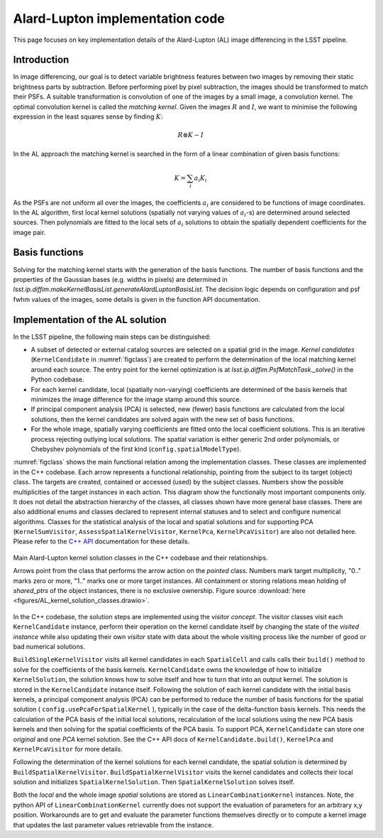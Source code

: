 ################################
Alard-Lupton implementation code
################################

This page focuses on key implementation details of the Alard-Lupton
(AL) image differencing in the LSST pipeline.

Introduction
------------

In image differencing, our goal is to detect variable brightness
features between two images by removing their static brightness parts
by subtraction. Before performing pixel by pixel subtraction, the
images should be transformed to match their PSFs. A suitable
transformation is convolution of one of the images by a small image, a
convolution kernel. The optimal convolution kernel is called the
*matching kernel*. Given the images :math:`R` and :math:`I`, we want
to minimise the following expression in the least squares sense by
finding :math:`K`:

.. math::
   R\otimes K - I

In the AL approach the matching kernel is searched in the form of a
linear combination of given basis functions:

.. math::
   K = \sum_i a_i K_i

As the PSFs are not uniform all over the images, the coefficients
:math:`a_i` are considered to be functions of image coordinates. In
the AL algorithm, first local kernel solutions (spatially not varying
values of :math:`a_i`-s) are determined around selected sources. Then
polynomials are fitted to the local sets of :math:`a_i` solutions
to obtain the spatially dependent coefficients for the image pair.

Basis functions
---------------

Solving for the matching kernel starts with the generation of the
basis functions. The number of basis functions and the properties of
the Gaussian bases (e.g. widths in pixels) are determined in
`lsst.ip.diffim.makeKernelBasisList.generateAlardLuptonBasisList`. The
decision logic depends on configuration and psf fwhm values of the
images, some details is given in the function API documentation.

.. TODO More details about the basis function generation

Implementation of the AL solution
---------------------------------

In the LSST pipeline, the following main steps can be distinguished:

* A subset of detected or external catalog sources are selected on a
  spatial grid in the image. *Kernel candidates* (``KernelCandidate``
  in :numref:`figclass`) are created to perform the determination of
  the local matching kernel around each source. The entry point for
  the kernel optimization is at `lsst.ip.diffim.PsfMatchTask._solve()`
  in the Python codebase.

* For each kernel candidate, local (spatially non-varying)
  coefficients are determined of the basis kernels that minimizes the
  image difference for the image stamp around this source.

* If principal component analysis (PCA) is selected, new (fewer) basis
  functions are calculated from the local solutions, then the kernel
  candidates are solved again with the new set of basis functions.

* For the whole image, spatially varying coefficients are fitted onto
  the local coefficient solutions. This is an iterative process
  rejecting outlying local solutions. The spatial variation is either
  generic 2nd order polynomials, or Chebyshev polynomials of the first
  kind (``config.spatialModelType``).

:numref:`figclass` shows the main functional relation among the
implementation classes. These classes are implemented in the C++
codebase. Each arrow represents a functional relationship, pointing
from the subject to its target (object) class. The targets are
created, contained or accessed (used) by the subject classes. Numbers
show the possible multiplicities of the target instances in each
action. This diagram show the functionally most important components
only. It does not detail the abstraction hierarchy of the classes, all
classes shown have more general base classes. There are also
additional enums and classes declared to represent internal statuses
and to select and configure numerical algorithms. Classes for the
statistical analysis of the local and spatial solutions and for
supporting PCA (``KernelSumVisitor``, ``AssessSpatialKernelVisitor``,
``KernelPca``, ``KernelPcaVisitor``) are also not detailed
here. Please refer to the `C++ API
<http://doxygen.lsst.codes/stack/doxygen/x_masterDoxyDoc/index.html>`_
documentation for these details.

.. _figclass:

.. figure:: figures/AL_kernel_solution_classes.svg
    :align: center
    :alt: Kernel solution classes

    Main Alard-Lupton kernel solution classes in the C++ codebase and
    their relationships.

    Arrows point from the class that performs the arrow action on the
    *pointed* class. Numbers mark target multiplicity, "0.." marks
    zero or more, "1.." marks one or more target instances. All
    containment or storing relations mean holding of *shared_ptrs* of
    the object instances, there is no exclusive ownership.  Figure
    source :download:`here
    <figures/AL_kernel_solution_classes.drawio>`.

In the C++ codebase, the solution steps are implemented using the
*visitor concept*. The visitor classes visit each ``KernelCandidate``
instance, perform their operation on the kernel candidate itself by
changing the state of the *visited instance* while also updating their
own *visitor* state with data about the whole visiting process like
the number of good or bad numerical solutions.

``BuildSingleKernelVisitor`` visits all kernel candidates in each
``SpatialCell`` and calls calls their ``build()`` method to solve for
the coefficients of the basis kernels. ``KernelCandidate`` owns the
knowledge of how to initialize ``KernelSolution``, the solution knows
how to solve itself and how to turn that into an output kernel. The
solution is stored in the ``KernelCandidate`` instance
itself. Following the solution of each kernel candidate with the
initial basis kernels, a principal component analysis (PCA) can be
performed to reduce the number of basis functions for the spatial
solution ( ``config.usePcaForSpatialKernel`` ), typically in the case
of the delta-function basis kernels. This needs the calculation of the
PCA basis of the initial local solutions, recalculation of the local
solutions using the new PCA basis kernels and then solving for the
spatial coefficients of the PCA basis. To support PCA,
``KernelCandidate`` can store one *original* and one *PCA* kernel
solution. See the C++ API docs of ``KernelCandidate.build()``,
``KernelPca`` and ``KernelPcaVisitor`` for more details.

Following the determination of the kernel solutions for each kernel
candidate, the spatial solution is determined by
``BuildSpatialKernelVisitor``. ``BuildSpatialKernelVisitor`` visits
the kernel candidates and collects their local solution and
initializes ``SpatialKernelSolution``. Then ``SpatialKernelSolution``
solves itself.

Both the *local* and the whole image *spatial* solutions are stored as
``LinearCombinationKernel`` instances. Note, the python API of
``LinearCombinationKernel`` currently does not support the evaluation
of parameters for an arbitrary x,y position. Workarounds are to get
and evaluate the parameter functions themselves directly or to compute
a kernel image that updates the last parameter values retrievable from
the instance.
